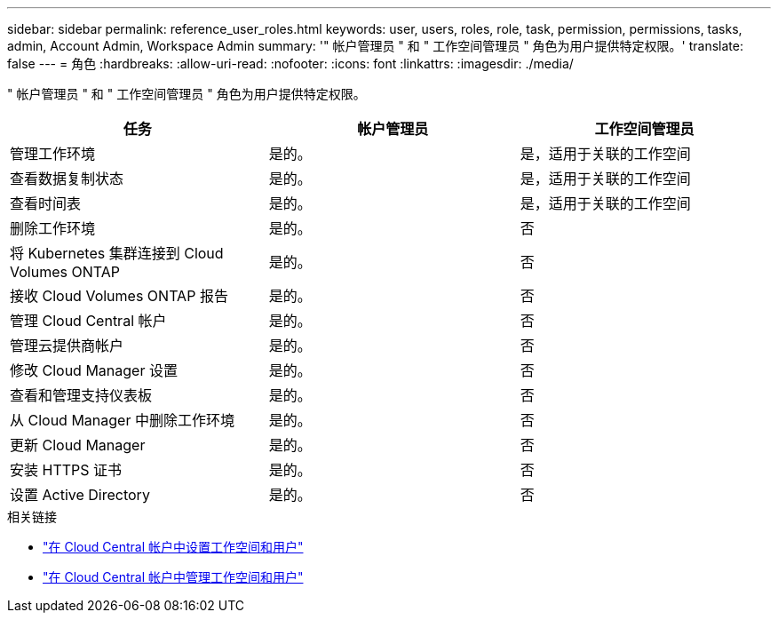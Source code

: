 ---
sidebar: sidebar 
permalink: reference_user_roles.html 
keywords: user, users, roles, role, task, permission, permissions, tasks, admin, Account Admin, Workspace Admin 
summary: '" 帐户管理员 " 和 " 工作空间管理员 " 角色为用户提供特定权限。' 
translate: false 
---
= 角色
:hardbreaks:
:allow-uri-read: 
:nofooter: 
:icons: font
:linkattrs: 
:imagesdir: ./media/


[role="lead"]
" 帐户管理员 " 和 " 工作空间管理员 " 角色为用户提供特定权限。

[cols="34,33,33"]
|===
| 任务 | 帐户管理员 | 工作空间管理员 


| 管理工作环境 | 是的。 | 是，适用于关联的工作空间 


| 查看数据复制状态 | 是的。 | 是，适用于关联的工作空间 


| 查看时间表 | 是的。 | 是，适用于关联的工作空间 


| 删除工作环境 | 是的。 | 否 


| 将 Kubernetes 集群连接到 Cloud Volumes ONTAP | 是的。 | 否 


| 接收 Cloud Volumes ONTAP 报告 | 是的。 | 否 


| 管理 Cloud Central 帐户 | 是的。 | 否 


| 管理云提供商帐户 | 是的。 | 否 


| 修改 Cloud Manager 设置 | 是的。 | 否 


| 查看和管理支持仪表板 | 是的。 | 否 


| 从 Cloud Manager 中删除工作环境 | 是的。 | 否 


| 更新 Cloud Manager | 是的。 | 否 


| 安装 HTTPS 证书 | 是的。 | 否 


| 设置 Active Directory | 是的。 | 否 
|===
.相关链接
* link:task_setting_up_cloud_central_accounts.html["在 Cloud Central 帐户中设置工作空间和用户"]
* link:task_managing_cloud_central_accounts.html["在 Cloud Central 帐户中管理工作空间和用户"]


